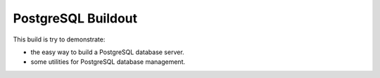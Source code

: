 PostgreSQL Buildout
===================

This build is try to demonstrate:

* the easy way to build a PostgreSQL database server.
* some utilities for PostgreSQL database management.
